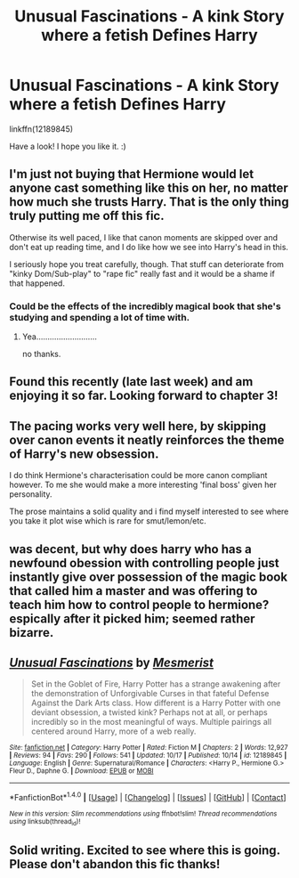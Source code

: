 #+TITLE: Unusual Fascinations - A kink Story where a fetish Defines Harry

* Unusual Fascinations - A kink Story where a fetish Defines Harry
:PROPERTIES:
:Author: MesmeristFFnet
:Score: 10
:DateUnix: 1477348785.0
:DateShort: 2016-Oct-25
:FlairText: Self-Promotion
:END:
linkffn(12189845)

Have a look! I hope you like it. :)


** I'm just not buying that Hermione would let anyone cast something like this on her, no matter how much she trusts Harry. That is the only thing truly putting me off this fic.

Otherwise its well paced, I like that canon moments are skipped over and don't eat up reading time, and I do like how we see into Harry's head in this.

I seriously hope you treat carefully, though. That stuff can deteriorate from "kinky Dom/Sub-play" to "rape fic" really fast and it would be a shame if that happened.
:PROPERTIES:
:Author: UndeadBBQ
:Score: 6
:DateUnix: 1477385721.0
:DateShort: 2016-Oct-25
:END:

*** Could be the effects of the incredibly magical book that she's studying and spending a lot of time with.
:PROPERTIES:
:Author: xljj42
:Score: 1
:DateUnix: 1477413966.0
:DateShort: 2016-Oct-25
:END:

**** Yea...........................

no thanks.
:PROPERTIES:
:Author: UndeadBBQ
:Score: 2
:DateUnix: 1477418444.0
:DateShort: 2016-Oct-25
:END:


** Found this recently (late last week) and am enjoying it so far. Looking forward to chapter 3!
:PROPERTIES:
:Author: midelus
:Score: 4
:DateUnix: 1477362726.0
:DateShort: 2016-Oct-25
:END:


** The pacing works very well here, by skipping over canon events it neatly reinforces the theme of Harry's new obsession.

I do think Hermione's characterisation could be more canon compliant however. To me she would make a more interesting 'final boss' given her personality.

The prose maintains a solid quality and i find myself interested to see where you take it plot wise which is rare for smut/lemon/etc.
:PROPERTIES:
:Author: Faeriniel
:Score: 3
:DateUnix: 1477375178.0
:DateShort: 2016-Oct-25
:END:


** was decent, but why does harry who has a newfound obession with controlling people just instantly give over possession of the magic book that called him a master and was offering to teach him how to control people to hermione? espically after it picked him; seemed rather bizarre.
:PROPERTIES:
:Author: k-k-KFC
:Score: 3
:DateUnix: 1477418381.0
:DateShort: 2016-Oct-25
:END:


** [[http://www.fanfiction.net/s/12189845/1/][*/Unusual Fascinations/*]] by [[https://www.fanfiction.net/u/5497090/Mesmerist][/Mesmerist/]]

#+begin_quote
  Set in the Goblet of Fire, Harry Potter has a strange awakening after the demonstration of Unforgivable Curses in that fateful Defense Against the Dark Arts class. How different is a Harry Potter with one deviant obsession, a twisted kink? Perhaps not at all, or perhaps incredibly so in the most meaningful of ways. Multiple pairings all centered around Harry, more of a web really.
#+end_quote

^{/Site/: [[http://www.fanfiction.net/][fanfiction.net]] *|* /Category/: Harry Potter *|* /Rated/: Fiction M *|* /Chapters/: 2 *|* /Words/: 12,927 *|* /Reviews/: 94 *|* /Favs/: 290 *|* /Follows/: 541 *|* /Updated/: 10/17 *|* /Published/: 10/14 *|* /id/: 12189845 *|* /Language/: English *|* /Genre/: Supernatural/Romance *|* /Characters/: <Harry P., Hermione G.> Fleur D., Daphne G. *|* /Download/: [[http://www.ff2ebook.com/old/ffn-bot/index.php?id=12189845&source=ff&filetype=epub][EPUB]] or [[http://www.ff2ebook.com/old/ffn-bot/index.php?id=12189845&source=ff&filetype=mobi][MOBI]]}

--------------

*FanfictionBot*^{1.4.0} *|* [[[https://github.com/tusing/reddit-ffn-bot/wiki/Usage][Usage]]] | [[[https://github.com/tusing/reddit-ffn-bot/wiki/Changelog][Changelog]]] | [[[https://github.com/tusing/reddit-ffn-bot/issues/][Issues]]] | [[[https://github.com/tusing/reddit-ffn-bot/][GitHub]]] | [[[https://www.reddit.com/message/compose?to=tusing][Contact]]]

^{/New in this version: Slim recommendations using/ ffnbot!slim! /Thread recommendations using/ linksub(thread_id)!}
:PROPERTIES:
:Author: FanfictionBot
:Score: 3
:DateUnix: 1477348796.0
:DateShort: 2016-Oct-25
:END:


** Solid writing. Excited to see where this is going. Please don't abandon this fic thanks!
:PROPERTIES:
:Author: FinallyGivenIn
:Score: 1
:DateUnix: 1477487455.0
:DateShort: 2016-Oct-26
:END:
